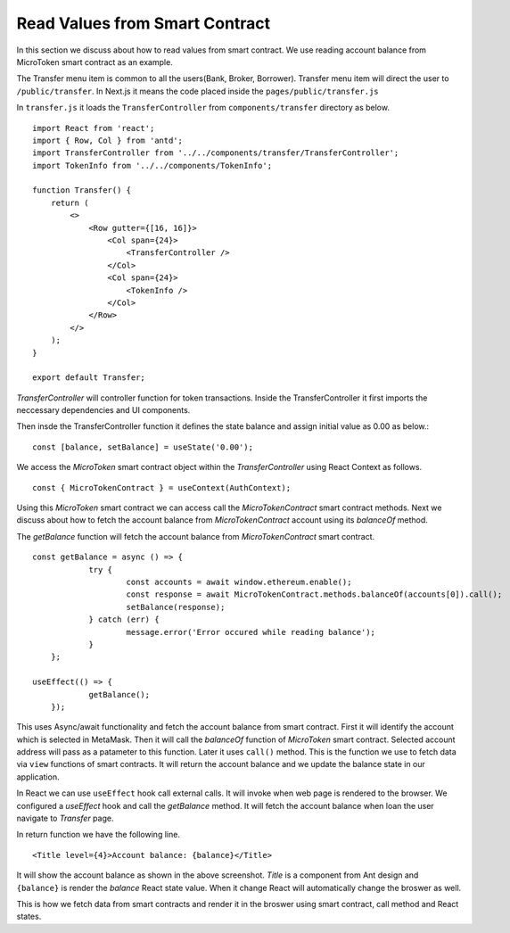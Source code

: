 Read Values from Smart Contract
===============================

In this section we discuss about how to read values from smart contract.
We use reading account balance from MicroToken smart contract as an example.

.. image:: ../images/account_balance.png

The Transfer menu item is common to all the users(Bank, Broker, Borrower). 
Transfer menu item will direct the user to ``/public/transfer``.
In Next.js it means the code placed inside the ``pages/public/transfer.js``

In ``transfer.js`` it loads the ``TransferController`` from ``components/transfer`` directory as below. ::

    import React from 'react';
    import { Row, Col } from 'antd';
    import TransferController from '../../components/transfer/TransferController';
    import TokenInfo from '../../components/TokenInfo';

    function Transfer() {
        return (
            <>
                <Row gutter={[16, 16]}>
                    <Col span={24}>
                        <TransferController />
                    </Col>
                    <Col span={24}>
                        <TokenInfo />
                    </Col>
                </Row>
            </>
        );
    }

    export default Transfer;

*TransferController* will controller function for token transactions.
Inside the TransferController it first imports the neccessary dependencies and UI components.

Then insde the TransferController function it defines the state balance and assign initial value as 0.00 as below.::

    const [balance, setBalance] = useState('0.00');

We access the *MicroToken* smart contract object within the *TransferController* using React Context as follows. ::

    const { MicroTokenContract } = useContext(AuthContext);

Using this *MicroToken* smart contract we can access call the *MicroTokenContract* smart contract methods.
Next we discuss about how to fetch the account balance from *MicroTokenContract* account using its *balanceOf* method.

The *getBalance* function will fetch the account balance from *MicroTokenContract* smart contract. ::

    const getBalance = async () => {
		try {
			const accounts = await window.ethereum.enable();
			const response = await MicroTokenContract.methods.balanceOf(accounts[0]).call();
			setBalance(response);
		} catch (err) {
			message.error('Error occured while reading balance');
		}
	};

    useEffect(() => {
		getBalance();
	});

This uses Async/await functionality and fetch the account balance from smart contract. 
First it will identify the account which is selected in MetaMask.
Then it will call the *balanceOf* function of *MicroToken* smart contract.
Selected account address will pass as a patameter to this function.
Later it uses ``call()`` method.
This is the function we use to fetch data via ``view`` functions of smart contracts.
It will return the account balance and we update the balance state in our application.

In React we can use ``useEffect`` hook call external calls.
It will invoke when web page is rendered to the browser.
We configured a *useEffect* hook and call the *getBalance* method.
It will fetch the account balance when loan the user navigate to *Transfer* page.

In return function we have the following line. ::

    <Title level={4}>Account balance: {balance}</Title>

It will show the account balance as shown in the above screenshot.
*Title* is a component from Ant design and ``{balance}`` is render the *balance* React state value.
When it change React will automatically change the broswer as well.

This is how we fetch data from smart contracts and render it in the broswer using smart contract, call method and React states.



